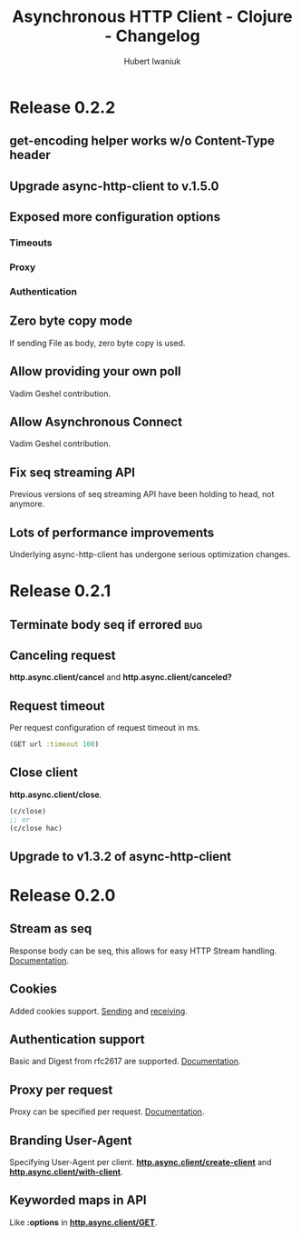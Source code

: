 #+TITLE: Asynchronous HTTP Client - Clojure - Changelog
#+AUTHOR: Hubert Iwaniuk
#+EMAIL: neotyk@kungfoo.pl
#+INFOJS_OPT: view:info toc:1
#+OPTIONS: H:4

* Release 0.2.2
** get-encoding helper works w/o Content-Type header
** Upgrade async-http-client to v.1.5.0
** Exposed more configuration options
*** Timeouts
*** Proxy
*** Authentication
** Zero byte copy mode
   If sending File as body, zero byte copy is used.
** Allow providing your own poll
   Vadim Geshel contribution.
** Allow Asynchronous Connect
   Vadim Geshel contribution.
** Fix seq streaming API
   Previous versions of seq streaming API have been holding to head,
   not anymore.
** Lots of performance improvements
   Underlying async-http-client has undergone serious optimization
   changes.
* Release 0.2.1
** Terminate body seq if errored                                        :bug:
** Canceling request
   *http.async.client/cancel* and *http.async.client/canceled?*
** Request timeout
   Per request configuration of request timeout in ms.
   #+BEGIN_SRC clojure
   (GET url :timeout 100)
   #+END_SRC
** Close client
   *http.async.client/close*.
   #+BEGIN_SRC clojure
   (c/close)
   ;; or
   (c/close hac)
   #+END_SRC
** Upgrade to v1.3.2 of async-http-client
* Release 0.2.0
** Stream as seq
   Response body can be seq, this allows for easy HTTP Stream
   handling. [[http://neotyk.github.com/http.async.client/docs.html#sec-1.2.4][Documentation]].
** Cookies
   Added cookies support. [[http://neotyk.github.com/http.async.client/docs.html#sec-1.2.3.4][Sending]] and [[http://neotyk.github.com/http.async.client/docs.html#sec-1.2.5.4][receiving]].
** Authentication support
   Basic and Digest from rfc2617 are supported. [[http://neotyk.github.com/http.async.client/docs.html#sec-1.2.3.6][Documentation]].
** Proxy per request
   Proxy can be specified per request. [[http://neotyk.github.com/http.async.client/http://neotyk.github.com/http.async.client/docs.html#sec-1.2.3.5][Documentation]].
** Branding User-Agent
   Specifying User-Agent per client.
   [[http://neotyk.github.com/http.async.client/autodoc/http.async.client-api.html#http.async.client/create-client][*http.async.client/create-client*]] and [[http://neotyk.github.com/http.async.client/autodoc/http.async.client-api.html#http.async.client/with-client][*http.async.client/with-client*]].
** Keyworded maps in API
   Like *:options* in [[http://neotyk.github.com/http.async.client/autodoc/http.async.client-api.html#http.async.client/GET][*http.async.client/GET*]].
